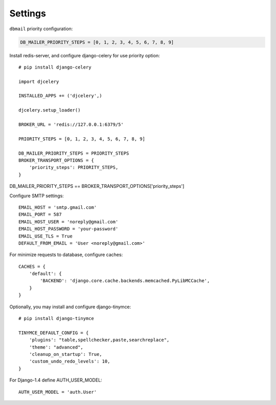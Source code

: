 .. _settings:

Settings
========

``dbmail`` priority configuration:

.. code-block:: python

    DB_MAILER_PRIORITY_STEPS = [0, 1, 2, 3, 4, 5, 6, 7, 8, 9]


Install redis-server, and configure django-celery for use priority option::

    # pip install django-celery

    import djcelery

    INSTALLED_APPS += ('djcelery',)

    djcelery.setup_loader()

    BROKER_URL = 'redis://127.0.0.1:6379/5'

    PRIORITY_STEPS = [0, 1, 2, 3, 4, 5, 6, 7, 8, 9]

    DB_MAILER_PRIORITY_STEPS = PRIORITY_STEPS
    BROKER_TRANSPORT_OPTIONS = {
        'priority_steps': PRIORITY_STEPS,
    }


DB_MAILER_PRIORITY_STEPS == BROKER_TRANSPORT_OPTIONS['priority_steps']


Configure SMTP settings::

    EMAIL_HOST = 'smtp.gmail.com'
    EMAIL_PORT = 587
    EMAIL_HOST_USER = 'noreply@gmail.com'
    EMAIL_HOST_PASSWORD = 'your-password'
    EMAIL_USE_TLS = True
    DEFAULT_FROM_EMAIL = 'User <noreply@gmail.com>'


For minimize requests to database, configure caches::

    CACHES = {
        'default': {
            'BACKEND': 'django.core.cache.backends.memcached.PyLibMCCache',
        }
    }


Optionally, you may install and configure django-tinymce::

    # pip install django-tinymce

    TINYMCE_DEFAULT_CONFIG = {
        'plugins': "table,spellchecker,paste,searchreplace",
        'theme': "advanced",
        'cleanup_on_startup': True,
        'custom_undo_redo_levels': 10,
    }


For Django-1.4 define AUTH_USER_MODEL::

    AUTH_USER_MODEL = 'auth.User'
